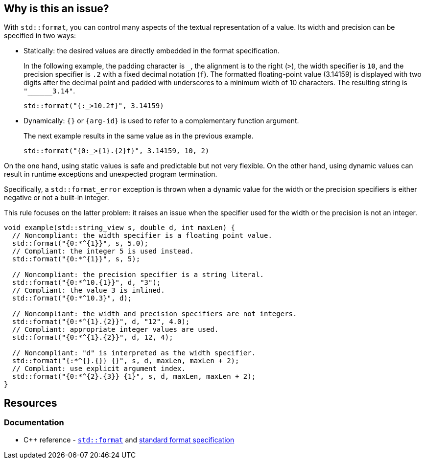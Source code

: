 == Why is this an issue?

With `std::format`, you can control many aspects of the textual representation of a value.
Its width and precision can be specified in two ways:

* Statically: the desired values are directly embedded in the format specification. +
+
In the following example, the padding character is `_`, the alignment is to the right (`>`), the width specifier is `10`, and the precision specifier is `.2` with a fixed decimal notation (`f`).
The formatted floating-point value (3.14159) is displayed with two digits after the decimal point and padded with underscores to a minimum width of 10 characters.
The resulting string is `+"______3.14"+`.
+
[source,cpp]
----
std::format("{:_>10.2f}", 3.14159)
----

* Dynamically: `{}` or `{arg-id}` is used to refer to a complementary function argument. +
+
The next example results in the same value as in the previous example.
+
[source,cpp]
----
std::format("{0:_>{1}.{2}f}", 3.14159, 10, 2)
----

On the one hand, using static values is safe and predictable but not very flexible.
On the other hand, using dynamic values can result in runtime exceptions and unexpected program termination.

Specifically, a `std::format_error` exception is thrown when a dynamic value for the width or the precision specifiers is either negative or not a built-in integer.

This rule focuses on the latter problem: it raises an issue when the specifier used for the width or the precision is not an integer.

[source,cpp]
----
void example(std::string_view s, double d, int maxLen) {
  // Noncompliant: the width specifier is a floating point value.
  std::format("{0:*^{1}}", s, 5.0);
  // Compliant: the integer 5 is used instead.
  std::format("{0:*^{1}}", s, 5);

  // Noncompliant: the precision specifier is a string literal.
  std::format("{0:*^10.{1}}", d, "3");
  // Compliant: the value 3 is inlined.
  std::format("{0:*^10.3}", d);

  // Noncompliant: the width and precision specifiers are not integers.
  std::format("{0:*^{1}.{2}}", d, "12", 4.0);
  // Compliant: appropriate integer values are used.
  std::format("{0:*^{1}.{2}}", d, 12, 4);

  // Noncompliant: "d" is interpreted as the width specifier.
  std::format("{:*^{}.{}} {}", s, d, maxLen, maxLen + 2);
  // Compliant: use explicit argument index.
  std::format("{0:*^{2}.{3}} {1}", s, d, maxLen, maxLen + 2);
}
----

== Resources

=== Documentation

* {cpp} reference -
  https://en.cppreference.com/w/cpp/utility/format/format[`std::format`] and
  https://en.cppreference.com/w/cpp/utility/format/formatter#Standard_format_specification[standard format specification]
